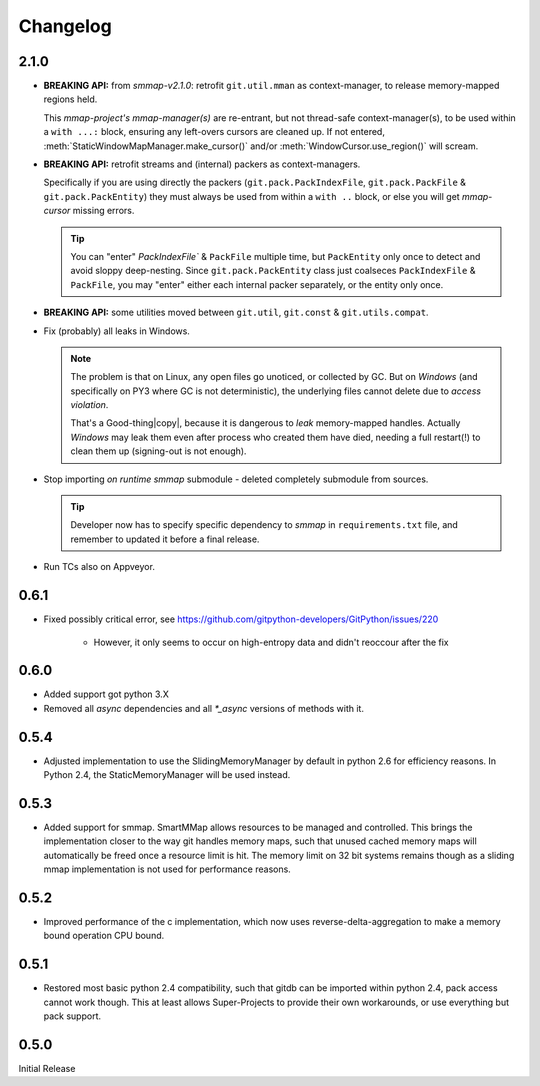 #########
Changelog
#########

2.1.0
======

* **BREAKING API:** from *smmap-v2.1.0*: retrofit ``git.util.mman`` as context-manager, 
  to release memory-mapped regions held.
  
  This *mmap-project's mmap-manager(s)* are re-entrant, but not thread-safe context-manager(s), 
  to be used within a ``with ...:`` block, ensuring any left-overs cursors are cleaned up.  
  If not entered, :meth:`StaticWindowMapManager.make_cursor()` and/or 
  :meth:`WindowCursor.use_region()` will scream.

* **BREAKING API:** retrofit streams and (internal) packers as context-managers.

  Specifically if you are using directly the packers 
  (``git.pack.PackIndexFile``, ``git.pack.PackFile`` & ``git.pack.PackEntity``) 
  they must always be used from within a ``with ..`` block, or else 
  you will get *mmap-cursor* missing errors.
    
  .. Tip::

    You can "enter" `PackIndexFile`` & ``PackFile`` multiple time, but ``PackEntity`` only once
    to detect and avoid sloppy deep-nesting.
    Since ``git.pack.PackEntity`` class just coalseces ``PackIndexFile`` & ``PackFile``,
    you may "enter" either each internal packer separately, or the entity only once.
         
* **BREAKING API:** some utilities moved between ``git.util``, ``git.const`` & ``git.utils.compat``.
* Fix (probably) all leaks in Windows.  

  .. Note::
  
    The problem is that on Linux, any open files go unoticed, or collected by GC.
    But on *Windows* (and specifically on PY3 where GC is not deterministic), 
    the underlying files cannot delete due to *access violation*.
    
    That's a Good-thing|copy|, because it is dangerous to *leak*  memory-mapped handles.
    Actually *Windows* may leak them even after process who created them have died, 
    needing a full restart(!) to clean them up (signing-out is not enough).
      

* Stop importing *on runtime* *smmap* submodule - deleted completely submodule from sources.

  .. Tip::
  
      Developer now has to specify specific dependency to *smmap* in ``requirements.txt`` file, and
      remember to updated it before a final release.

* Run TCs also on Appveyor.  
  
    
0.6.1
=====

* Fixed possibly critical error, see https://github.com/gitpython-developers/GitPython/issues/220

    - However, it only seems to occur on high-entropy data and didn't reoccour after the fix


0.6.0
=====

* Added support got python 3.X
* Removed all `async` dependencies and all `*_async` versions of methods with it.


0.5.4
=====
* Adjusted implementation to use the SlidingMemoryManager by default in python 2.6 for efficiency reasons. In Python 2.4, the StaticMemoryManager will be used instead.


0.5.3
=====
* Added support for smmap. SmartMMap allows resources to be managed and controlled. This brings the implementation closer to the way git handles memory maps, such that unused cached memory maps will automatically be freed once a resource limit is hit. The memory limit on 32 bit systems remains though as a sliding mmap implementation is not used for performance reasons. 


0.5.2
=====
* Improved performance of the c implementation, which now uses reverse-delta-aggregation to make a memory bound operation CPU bound.


0.5.1
=====
* Restored most basic python 2.4 compatibility, such that gitdb can be imported within python 2.4, pack access cannot work though. This at least allows Super-Projects to provide their own workarounds, or use everything but pack support.


0.5.0
=====
Initial Release


.. |copy|   unicode:: U+000A9 .. COPYRIGHT SIGN